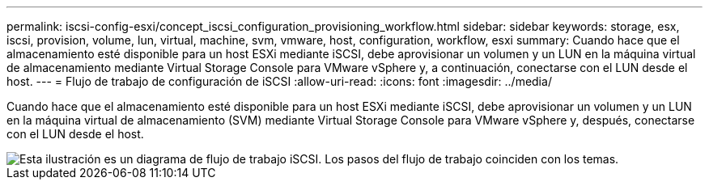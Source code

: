 ---
permalink: iscsi-config-esxi/concept_iscsi_configuration_provisioning_workflow.html 
sidebar: sidebar 
keywords: storage, esx, iscsi, provision, volume, lun, virtual, machine, svm, vmware, host, configuration, workflow, esxi 
summary: Cuando hace que el almacenamiento esté disponible para un host ESXi mediante iSCSI, debe aprovisionar un volumen y un LUN en la máquina virtual de almacenamiento mediante Virtual Storage Console para VMware vSphere y, a continuación, conectarse con el LUN desde el host. 
---
= Flujo de trabajo de configuración de iSCSI
:allow-uri-read: 
:icons: font
:imagesdir: ../media/


[role="lead"]
Cuando hace que el almacenamiento esté disponible para un host ESXi mediante iSCSI, debe aprovisionar un volumen y un LUN en la máquina virtual de almacenamiento (SVM) mediante Virtual Storage Console para VMware vSphere y, después, conectarse con el LUN desde el host.

image::../media/iscsi_esx_workflow.gif[Esta ilustración es un diagrama de flujo de trabajo iSCSI. Los pasos del flujo de trabajo coinciden con los temas.]
